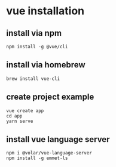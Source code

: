 * vue installation

** install via npm

#+begin_src shell
npm install -g @vue/cli
#+end_src

** install via homebrew

#+begin_src shell
brew install vue-cli
#+end_src


** create project example

#+begin_src shell
vue create app
cd app
yarn serve
#+end_src

** install vue language server

#+begin_src shell
npm i @volar/vue-language-server
npm install -g emmet-ls
#+end_src